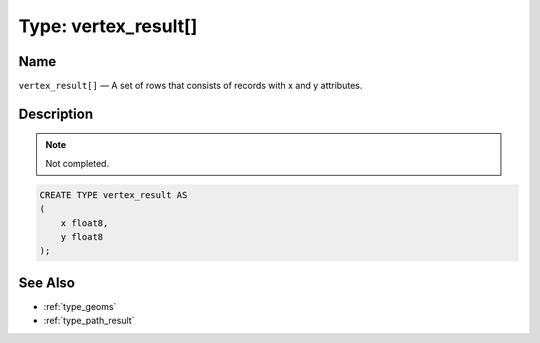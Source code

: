 .. 
   ****************************************************************************
    pgRouting Manual
    Copyright(c) pgRouting Contributors

    This work is licensed under a Creative Commons Attribution-Share Alike 3.0 
    License: http://creativecommons.org/licenses/by-sa/3.0/
   ****************************************************************************

.. _type_vertex_result:

Type: vertex_result[]
===============================================================================

.. index:: 
	single: vertex_result[]
	module: types

Name
-------------------------------------------------------------------------------

``vertex_result[]`` — A set of rows that consists of records with x and y attributes.


Description
-------------------------------------------------------------------------------

.. note:: 
	Not completed.

.. code-block:: sql

    CREATE TYPE vertex_result AS
    (
        x float8,
        y float8
    );


See Also
-------------------------------------------------------------------------------

* :ref:`type_geoms`
* :ref:`type_path_result`
